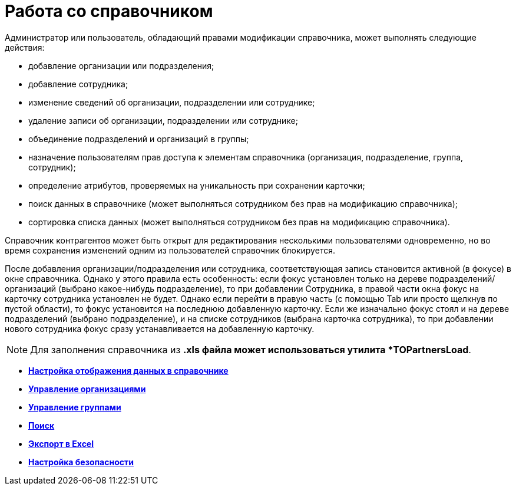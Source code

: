 = Работа со справочником

Администратор или пользователь, обладающий правами модификации справочника, может выполнять следующие действия:

* добавление организации или подразделения;
* добавление сотрудника;
* изменение сведений об организации, подразделении или сотруднике;
* удаление записи об организации, подразделении или сотруднике;
* объединение подразделений и организаций в группы;
* назначение пользователям прав доступа к элементам справочника (организация, подразделение, группа, сотрудник);
* определение атрибутов, проверяемых на уникальность при сохранении карточки;
* поиск данных в справочнике (может выполняться сотрудником без прав на модификацию справочника);
* сортировка списка данных (может выполняться сотрудником без прав на модификацию справочника).

Справочник контрагентов может быть открыт для редактирования несколькими пользователями одновременно, но во время сохранения изменений одним из пользователей справочник блокируется.

После добавления организации/подразделения или сотрудника, соответствующая запись становится активной (в фокусе) в окне справочника. Однако у этого правила есть особенность: если фокус установлен только на дереве подразделений/организаций (выбрано какое-нибудь подразделение), то при добавлении Сотрудника, в правой части окна фокус на карточку сотрудника установлен не будет. Однако если перейти в правую часть (с помощью Tab или просто щелкнув по пустой области), то фокус установится на последнюю добавленную карточку. Если же изначально фокус стоял и на дереве подразделений (выбрано подразделение), и на списке сотрудников (выбрана карточка сотрудника), то при добавлении нового сотрудника фокус сразу устанавливается на добавленную карточку.

[NOTE]
====
Для заполнения справочника из *.xls файла может использоваться утилита *TOPartnersLoad*.
====

* *xref:../pages/part_Set_directory_data_view.adoc[Настройка отображения данных в справочнике]* +
* *xref:../pages/part_Organizaton_control.adoc[Управление организациями]* +
* *xref:../pages/part_Group_control.adoc[Управление группами]* +
* *xref:../pages/part_Search.adoc[Поиск]* +
* *xref:../pages/part_ExportExcel.adoc[Экспорт в Excel]* +
* *xref:../pages/part_Security.adoc[Настройка безопасности]* +
